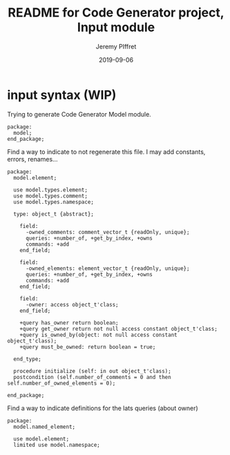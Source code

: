 #+TITLE:	README for Code Generator project, Input module
#+AUTHOR:	Jeremy PIffret
#+EMAIL:	j.piffret@gmail.com
#+DATE:		2019-09-06
#+STARTUP:	content

* input syntax (WIP)

Trying to generate Code Generator Model module.

: package:
:   model;
: end_package;

Find a way to indicate to not regenerate this file. I may add constants,
errors, renames...

: package:
:   model.element;
:
:   use model.types.element;
:   use model.types.comment;
:   use model.types.namespace;
:
:   type: object_t {abstract};
:
:     field:
:       -owned_comments: comment_vector_t {readOnly, unique};
:       queries: +number_of, +get_by_index, +owns
:       commands: +add
:     end_field;
:
:     field:
:       -owned_elements: element_vector_t {readOnly, unique};
:       queries: +number_of, +get_by_index, +owns
:       commands: +add
:     end_field;
:
:     field:
:       -owner: access object_t'class;
:     end_field;
:
:     +query has_owner return boolean;
:     +query get_owner return not null access constant object_t'class;
:     +query is_owned_by(object: not null access constant object_t'class);
:     +query must_be_owned: return boolean = true;
:
:   end_type;
:
:   procedure initialize (self: in out object_t'class);
:   postcondition (self.number_of_comments = 0 and then self.number_of_owned_elements = 0);
:
: end_package;

Find a way to indicate definitions for the lats queries (about owner)

: package:
:   model.named_element;
:
:   use model.element;
:   limited use model.namespace;
